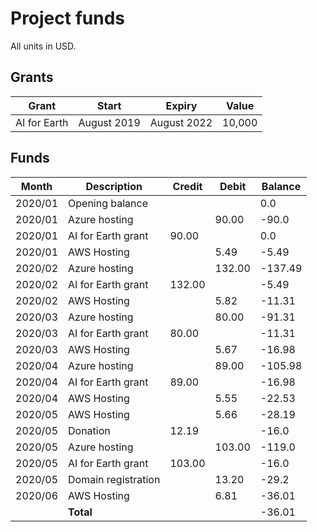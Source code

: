 * Project funds

All units in USD.

** Grants

| Grant        | Start       | Expiry      | Value  |
|--------------+-------------+-------------+--------|
| AI for Earth | August 2019 | August 2022 | 10,000 |

** Funds

| Month   | Description         | Credit |  Debit | Balance |
|---------+---------------------+--------+--------+---------|
| 2020/01 | Opening balance     |        |        |     0.0 |
| 2020/01 | Azure hosting       |        |  90.00 |   -90.0 |
| 2020/01 | AI for Earth grant  |  90.00 |        |     0.0 |
| 2020/01 | AWS Hosting         |        |   5.49 |   -5.49 |
| 2020/02 | Azure hosting       |        | 132.00 | -137.49 |
| 2020/02 | AI for Earth grant  | 132.00 |        |   -5.49 |
| 2020/02 | AWS Hosting         |        |   5.82 |  -11.31 |
| 2020/03 | Azure hosting       |        |  80.00 |  -91.31 |
| 2020/03 | AI for Earth grant  |  80.00 |        |  -11.31 |
| 2020/03 | AWS Hosting         |        |   5.67 |  -16.98 |
| 2020/04 | Azure hosting       |        |  89.00 | -105.98 |
| 2020/04 | AI for Earth grant  |  89.00 |        |  -16.98 |
| 2020/04 | AWS Hosting         |        |   5.55 |  -22.53 |
| 2020/05 | AWS Hosting         |        |   5.66 |  -28.19 |
| 2020/05 | Donation            |  12.19 |        |   -16.0 |
| 2020/05 | Azure hosting       |        | 103.00 |  -119.0 |
| 2020/05 | AI for Earth grant  | 103.00 |        |   -16.0 |
| 2020/05 | Domain registration |        |  13.20 |   -29.2 |
| 2020/06 | AWS Hosting         |        |   6.81 |  -36.01 |
|---------+---------------------+--------+--------+---------|
|         | *Total*             |        |        |  -36.01 |
#+TBLFM: $5='(if (string= @-1 "Balance") 0.00 (* 0.01 (round (* 100 (- (+ (string-to-number @-1) (string-to-number $3))  (string-to-number $4))))))
